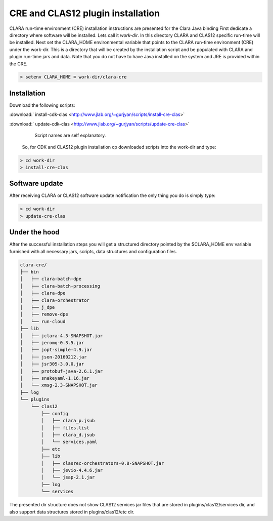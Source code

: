
**********************************
CRE and CLAS12 plugin installation
**********************************

CLARA run-time environment (CRE) installation instructions are presented for the Clara Java binding
First dedicate a directory where software will be installed. Lets call it `work-dir`. In this directory CLARA and CLAS12
specific run-time will be installed.
Next set the CLARA_HOME environmental variable that points to the CLARA run-time environment (CRE) under the work-dir.
This is a directory that will be created by the installation script and be populated with CLARA and plugin run-time
jars and data. Note that you do not have to have Java installed on the system and JRE is provided within the CRE.

.. code-block:: console

    > setenv CLARA_HOME = work-dir/clara-cre


Installation
============

Download the following scripts:

:download:` install-cdk-clas <http://www.jlab.org/~gurjyan/scripts/install-cre-clas>`

:download:` update-cdk-clas <http://www.jlab.org/~gurjyan/scripts/update-cre-clas>`

        Script names are self explanatory.

    So, for CDK and CLAS12 plugin installation cp downloaded scripts into the work-dir and type:

.. code-block:: console

    > cd work-dir
    > install-cre-clas

Software update
===============

After receiving CLARA or CLAS12 software update notification the only thing you do is simply type:

.. code-block:: console

    > cd work-dir
    > update-cre-clas

Under the hood
==============
After the successful installation steps you will get a structured directory pointed by the $CLARA_HOME
env variable furnished with all necessary jars, scripts, data structures and configuration files.

.. code-block:: console

    clara-cre/
    ├── bin
    │   ├── clara-batch-dpe
    │   ├── clara-batch-processing
    │   ├── clara-dpe
    │   ├── clara-orchestrator
    │   ├── j_dpe
    │   ├── remove-dpe
    │   └── run-cloud
    ├── lib
    │   ├── jclara-4.3-SNAPSHOT.jar
    │   ├── jeromq-0.3.5.jar
    │   ├── jopt-simple-4.9.jar
    │   ├── json-20160212.jar
    │   ├── jsr305-3.0.0.jar
    │   ├── protobuf-java-2.6.1.jar
    │   ├── snakeyaml-1.16.jar
    │   └── xmsg-2.3-SNAPSHOT.jar
    ├── log
    └── plugins
        └── clas12
            ├── config
            │   ├── clara_p.jsub
            │   ├── files.list
            │   ├── clara_d.jsub
            │   └── services.yaml
            ├── etc
            ├── lib
            │   ├── clasrec-orchestrators-0.8-SNAPSHOT.jar
            │   ├── jevio-4.4.6.jar
            │   └── jsap-2.1.jar
            ├── log
            └── services

The presented dir structure does not show CLAS12 services jar files that are stored in plugins/clas12/services dir,
and also support data structures stored in plugins/clas12/etc dir.
